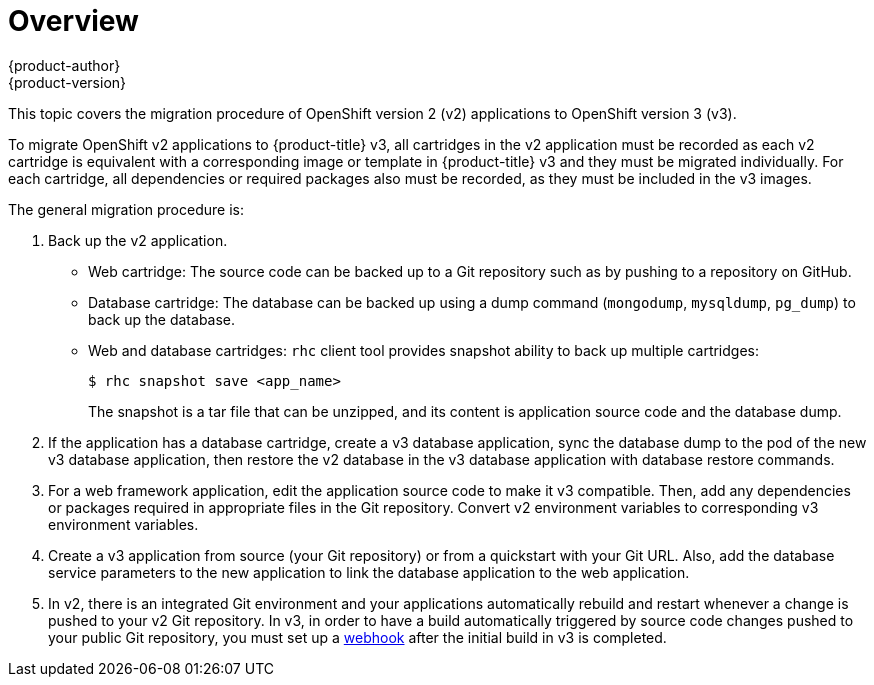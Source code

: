 [[dev-guide-migrating-applications]]
= Overview
{product-author}
{product-version}
:data-uri:
:icons:
:experimental:
:toc: macro
:toc-title:
:prewrap!:

toc::[]

This topic covers the migration procedure of OpenShift version 2 (v2)
applications to OpenShift version 3 (v3).

ifdef::openshift-enterprise[]
[NOTE]
====
This topic uses some terminology that is specific to OpenShift v2.
xref:../../release_notes/v2_vs_v3.adoc#release-notes-v2-vs-v3[Comparing OpenShift
Enterprise 2 and OpenShift Enterprise 3] provides insight on the differences
between the two versions and the language used.
====
endif::openshift-enterprise[]

To migrate OpenShift v2 applications to {product-title} v3, all cartridges in
the v2 application must be recorded as each v2 cartridge is equivalent with a
corresponding image or template in {product-title} v3 and they must be migrated
individually. For each cartridge, all dependencies or required packages also
must be recorded, as they must be included in the v3 images.

The general migration procedure is:

. Back up the v2 application.
+
- Web cartridge: The source code can be backed up to a Git repository such as by
pushing to a repository on GitHub.
- Database cartridge: The database can be backed up using a dump command
(`mongodump`, `mysqldump`, `pg_dump`) to back up the database.
- Web and database cartridges: `rhc` client tool provides snapshot ability to back up
multiple cartridges:
+
----
$ rhc snapshot save <app_name>
----
+
The snapshot is a tar file that can be unzipped, and its content is application source code and the database dump.

. If the application has a database cartridge, create a v3 database application,
sync the database dump to the pod of the new v3 database application, then
restore the v2 database in the v3 database application with database restore
commands.

. For a web framework application, edit the application source code to make it v3
compatible. Then, add any dependencies or packages required in appropriate files
in the Git repository. Convert v2 environment variables to corresponding v3
environment variables.

. Create a v3 application from source (your Git repository) or from a
quickstart with your Git URL. Also, add the database service parameters to the
new application to link the database application to the web application.

. In v2, there is an integrated Git environment and your applications
automatically rebuild and restart whenever a change is pushed to your v2 Git
repository. In v3, in order to have a build automatically triggered by source
code changes pushed to your public Git repository, you must set up a
xref:../../dev_guide/migrating_applications/web_hooks_action_hooks.adoc#dev-guide-web-hooks-action-hooks[webhook]
after the initial build in v3 is completed.
